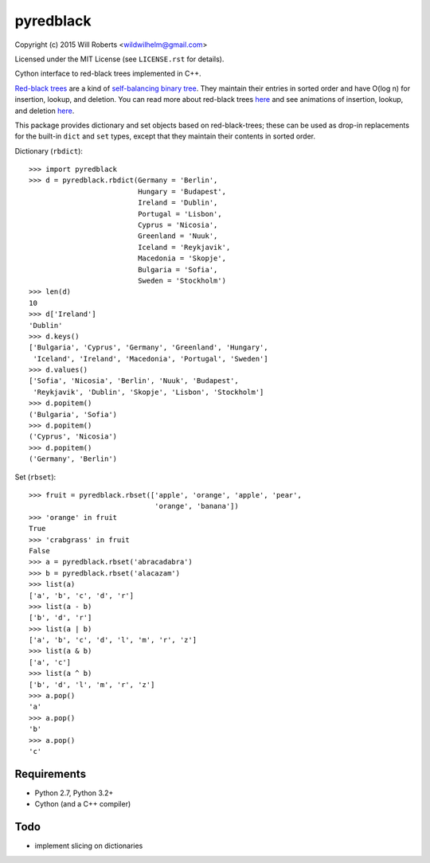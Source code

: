 ============
 pyredblack
============

Copyright (c) 2015 Will Roberts <wildwilhelm@gmail.com>

Licensed under the MIT License (see ``LICENSE.rst`` for details).

Cython interface to red-black trees implemented in C++.

`Red-black trees`_ are a kind of `self-balancing binary tree`_.  They
maintain their entries in sorted order and have O(log n) for
insertion, lookup, and deletion.  You can read more about red-black
trees `here
<http://www.eternallyconfuzzled.com/tuts/datastructures/jsw_tut_rbtree.aspx>`_
and see animations of insertion, lookup, and deletion `here
<https://www.cs.usfca.edu/~galles/visualization/RedBlack.html>`_.

.. _`Red-black trees`: http://en.wikipedia.org/wiki/Red%E2%80%93black_tree
.. _`self-balancing binary tree`: http://en.wikipedia.org/wiki/Self-balancing_binary_search_tree

This package provides dictionary and set objects based on
red-black-trees; these can be used as drop-in replacements for the
built-in ``dict`` and ``set`` types, except that they maintain their
contents in sorted order.

Dictionary (``rbdict``)::

    >>> import pyredblack
    >>> d = pyredblack.rbdict(Germany = 'Berlin',
                              Hungary = 'Budapest',
                              Ireland = 'Dublin',
                              Portugal = 'Lisbon',
                              Cyprus = 'Nicosia',
                              Greenland = 'Nuuk',
                              Iceland = 'Reykjavik',
                              Macedonia = 'Skopje',
                              Bulgaria = 'Sofia',
                              Sweden = 'Stockholm')
    >>> len(d)
    10
    >>> d['Ireland']
    'Dublin'
    >>> d.keys()
    ['Bulgaria', 'Cyprus', 'Germany', 'Greenland', 'Hungary',
     'Iceland', 'Ireland', 'Macedonia', 'Portugal', 'Sweden']
    >>> d.values()
    ['Sofia', 'Nicosia', 'Berlin', 'Nuuk', 'Budapest',
     'Reykjavik', 'Dublin', 'Skopje', 'Lisbon', 'Stockholm']
    >>> d.popitem()
    ('Bulgaria', 'Sofia')
    >>> d.popitem()
    ('Cyprus', 'Nicosia')
    >>> d.popitem()
    ('Germany', 'Berlin')

Set (``rbset``)::

    >>> fruit = pyredblack.rbset(['apple', 'orange', 'apple', 'pear',
                                  'orange', 'banana'])
    >>> 'orange' in fruit
    True
    >>> 'crabgrass' in fruit
    False
    >>> a = pyredblack.rbset('abracadabra')
    >>> b = pyredblack.rbset('alacazam')
    >>> list(a)
    ['a', 'b', 'c', 'd', 'r']
    >>> list(a - b)
    ['b', 'd', 'r']
    >>> list(a | b)
    ['a', 'b', 'c', 'd', 'l', 'm', 'r', 'z']
    >>> list(a & b)
    ['a', 'c']
    >>> list(a ^ b)
    ['b', 'd', 'l', 'm', 'r', 'z']
    >>> a.pop()
    'a'
    >>> a.pop()
    'b'
    >>> a.pop()
    'c'

Requirements
------------

- Python 2.7, Python 3.2+
- Cython (and a C++ compiler)

Todo
----

- implement slicing on dictionaries
